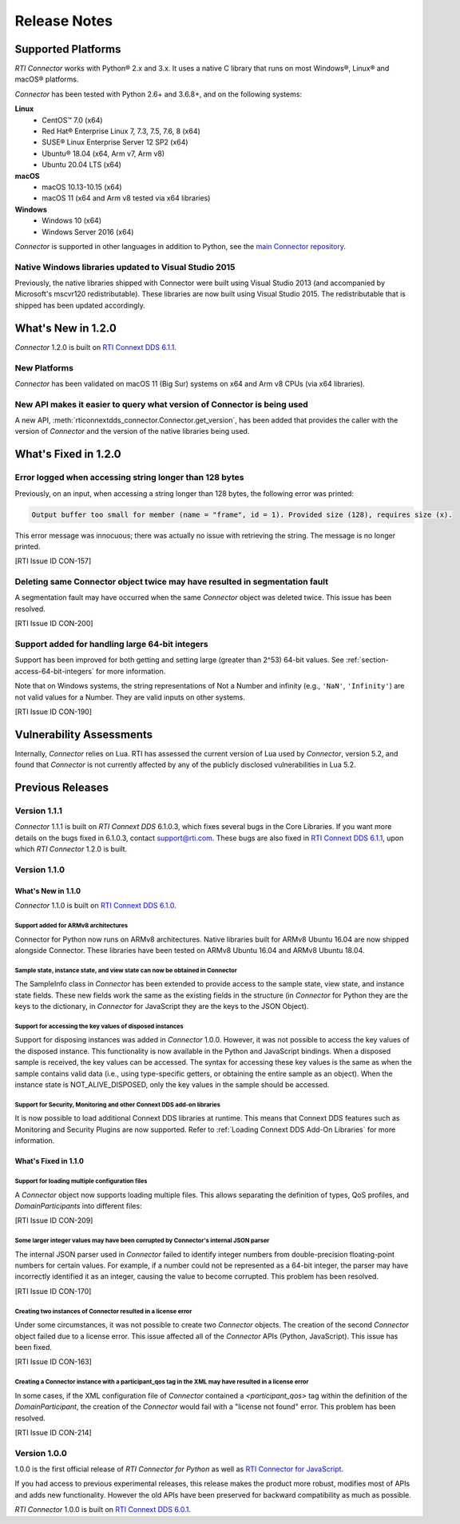 ﻿.. include:: vars.rst

.. _section-release-notes:

Release Notes
=============

Supported Platforms
-------------------

*RTI Connector* works with Python® 2.x and 3.x. It uses a native C library that
runs on most Windows®, Linux® and macOS® platforms.

*Connector* has been tested with Python 2.6+ and 3.6.8+, and on the following systems:

**Linux**
  * CentOS™ 7.0 (x64)
  * Red Hat® Enterprise Linux 7, 7.3, 7.5, 7.6, 8 (x64)
  * SUSE® Linux Enterprise Server 12 SP2 (x64)
  * Ubuntu® 18.04 (x64, Arm v7, Arm v8)
  * Ubuntu 20.04 LTS (x64)

**macOS**
  * macOS 10.13-10.15 (x64)
  * macOS 11 (x64 and Arm v8 tested via x64 libraries)

**Windows**
  * Windows 10 (x64)
  * Windows Server 2016 (x64)

*Connector* is supported in other languages in addition to Python, see the 
`main Connector
repository <https://github.com/rticommunity/rticonnextdds-connector>`__.


Native Windows libraries updated to Visual Studio 2015
^^^^^^^^^^^^^^^^^^^^^^^^^^^^^^^^^^^^^^^^^^^^^^^^^^^^^^
.. CON-276

Previously, the native libraries shipped with Connector were built using Visual
Studio 2013 (and accompanied by Microsoft's mscvr120 redistributable). These
libraries are now built using Visual Studio 2015. The redistributable that is
shipped has been updated accordingly.


What's New in 1.2.0
-------------------

*Connector* 1.2.0 is built on `RTI Connext DDS 6.1.1 <https://community.rti.com/documentation/rti-connext-dds-611>`__.

New Platforms
^^^^^^^^^^^^^

*Connector* has been validated on macOS 11 (Big Sur) systems on x64 and Arm v8 
CPUs (via x64 libraries).


New API makes it easier to query what version of Connector is being used
^^^^^^^^^^^^^^^^^^^^^^^^^^^^^^^^^^^^^^^^^^^^^^^^^^^^^^^^^^^^^^^^^^^^^^^^
.. CON-92 

A new API, :meth:`rticonnextdds_connector.Connector.get_version`, has been added that provides the caller
with the version of *Connector* and the version of the native libraries being used.


What's Fixed in 1.2.0
---------------------

Error logged when accessing string longer than 128 bytes
^^^^^^^^^^^^^^^^^^^^^^^^^^^^^^^^^^^^^^^^^^^^^^^^^^^^^^^^
Previously, on an input, when accessing a string longer than 128 bytes, the
following error was printed:

.. code-block::

    Output buffer too small for member (name = "frame", id = 1). Provided size (128), requires size (x).

This error message was innocuous; there was actually no issue with retrieving
the string. The message is no longer printed.

[RTI Issue ID CON-157]


Deleting same Connector object twice may have resulted in segmentation fault
^^^^^^^^^^^^^^^^^^^^^^^^^^^^^^^^^^^^^^^^^^^^^^^^^^^^^^^^^^^^^^^^^^^^^^^^^^^^
A segmentation fault may have occurred when the same *Connector* object was
deleted twice. This issue has been resolved.

[RTI Issue ID CON-200]


Support added for handling large 64-bit integers
^^^^^^^^^^^^^^^^^^^^^^^^^^^^^^^^^^^^^^^^^^^^^^^^
Support has been improved for both getting and setting large (greater than 2^53)
64-bit values. See :ref:`section-access-64-bit-integers` for more information.

Note that on Windows systems, the string representations of Not a Number and infinity
(e.g., ``'NaN'``, ``'Infinity'``) are not valid values for a Number. They are valid
inputs on other systems.

[RTI Issue ID CON-190]


Vulnerability Assessments
-------------------------
Internally, *Connector* relies on Lua. RTI has assessed the current version of 
Lua used by *Connector*, version 5.2, and found that *Connector* is not currently 
affected by any of the publicly disclosed vulnerabilities in Lua 5.2.


Previous Releases
-----------------

Version 1.1.1
^^^^^^^^^^^^^
*Connector* 1.1.1 is built on *RTI Connext DDS* 6.1.0.3, which fixes several
bugs in the Core Libraries. If you want more details on the bugs fixed in 6.1.0.3,
contact support@rti.com. These bugs are also fixed in
`RTI Connext DDS 6.1.1 <https://community.rti.com/documentation/rti-connext-dds-611>`__,
upon which *RTI Connector* 1.2.0 is built.

Version 1.1.0
^^^^^^^^^^^^^

What's New in 1.1.0
"""""""""""""""""""

*Connector* 1.1.0 is built on `RTI Connext DDS 6.1.0 <https://community.rti.com/documentation/rti-connext-dds-610>`__.

Support added for ARMv8 architectures
+++++++++++++++++++++++++++++++++++++
.. CON-174 

Connector for Python now runs on ARMv8 architectures. Native libraries
built for ARMv8 Ubuntu 16.04 are now shipped alongside Connector. These libraries
have been tested on ARMv8 Ubuntu 16.04 and ARMv8 Ubuntu 18.04.

Sample state, instance state, and view state can now be obtained in Connector
+++++++++++++++++++++++++++++++++++++++++++++++++++++++++++++++++++++++++++++
.. CON-177

The SampleInfo class in *Connector* has been extended to provide access to the
sample state, view state, and instance state fields. These new fields work the
same as the existing fields in the structure (in *Connector* for Python they are
the keys to the dictionary, in *Connector* for JavaScript they are the keys to the
JSON Object).

Support for accessing the key values of disposed instances
++++++++++++++++++++++++++++++++++++++++++++++++++++++++++

.. CON-188

Support for disposing instances was added in *Connector* 1.0.0.
However, it was not possible to access the key values of the disposed instance.
This functionality is now available in the Python and JavaScript bindings.
When a disposed sample is received, the key values can be accessed.
The syntax for accessing these key values is the same as when the sample
contains valid data (i.e., using type-specific getters, or obtaining the entire
sample as an object). When the instance state is NOT_ALIVE_DISPOSED, only the
key values in the sample should be accessed.

Support for Security, Monitoring and other Connext DDS add-on libraries
+++++++++++++++++++++++++++++++++++++++++++++++++++++++++++++++++++++++

.. CON-221

It is now possible to load additional Connext DDS libraries at runtime. This means
that Connext DDS features such as Monitoring and Security Plugins are now supported.
Refer to :ref:`Loading Connext DDS Add-On Libraries` for more information.

What's Fixed in 1.1.0
""""""""""""""""""""""

Support for loading multiple configuration files
++++++++++++++++++++++++++++++++++++++++++++++++

A *Connector* object now supports loading multiple files. This allows separating
the definition of types, QoS profiles, and *DomainParticipants* into different
files:

.. testcode::

  c = rti.Connector("my_profiles.xml;my_types.xml;my_participants.xml", configName)

[RTI Issue ID CON-209]

Some larger integer values may have been corrupted by Connector's internal JSON parser
++++++++++++++++++++++++++++++++++++++++++++++++++++++++++++++++++++++++++++++++++++++

The internal JSON parser used in *Connector* failed to identify integer numbers
from double-precision floating-point numbers for certain values.
For example, if a number could not be represented as a 64-bit integer, the
parser may have incorrectly identified it as an integer, causing the value to
become corrupted. This problem has been resolved.

[RTI Issue ID CON-170]

Creating two instances of Connector resulted in a license error
+++++++++++++++++++++++++++++++++++++++++++++++++++++++++++++++

Under some circumstances, it was not possible to create two *Connector* objects.
The creation of the second *Connector* object failed due to a license error.
This issue affected all of the *Connector* APIs (Python, JavaScript).
This issue has been fixed.

[RTI Issue ID CON-163]

Creating a Connector instance with a participant_qos tag in the XML may have resulted in a license error
++++++++++++++++++++++++++++++++++++++++++++++++++++++++++++++++++++++++++++++++++++++++++++++++++++++++

In some cases, if the XML configuration file of *Connector* contained a
`<participant_qos>` tag within the definition of the *DomainParticipant*,
the creation of the *Connector* would fail with a "license not found" error.
This problem has been resolved.

[RTI Issue ID CON-214]

Version 1.0.0
^^^^^^^^^^^^^

1.0.0 is the first official release of *RTI Connector for Python* as well as
`RTI Connector for JavaScript <https://community.rti.com/static/documentation/connector/1.0.0/api/javascript/index.html>`__.

If you had access to previous experimental releases, this release makes the product
more robust, modifies most of APIs and adds new functionality. However the old 
APIs have been preserved for backward compatibility as much as possible.

*RTI Connector* 1.0.0 is built on `RTI Connext DDS 6.0.1 <https://community.rti.com/documentation/rti-connext-dds-601>`__.
